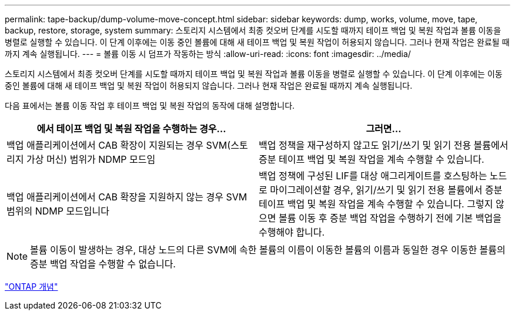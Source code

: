 ---
permalink: tape-backup/dump-volume-move-concept.html 
sidebar: sidebar 
keywords: dump, works, volume, move, tape, backup, restore, storage, system 
summary: 스토리지 시스템에서 최종 컷오버 단계를 시도할 때까지 테이프 백업 및 복원 작업과 볼륨 이동을 병렬로 실행할 수 있습니다. 이 단계 이후에는 이동 중인 볼륨에 대해 새 테이프 백업 및 복원 작업이 허용되지 않습니다. 그러나 현재 작업은 완료될 때까지 계속 실행됩니다. 
---
= 볼륨 이동 시 덤프가 작동하는 방식
:allow-uri-read: 
:icons: font
:imagesdir: ../media/


[role="lead"]
스토리지 시스템에서 최종 컷오버 단계를 시도할 때까지 테이프 백업 및 복원 작업과 볼륨 이동을 병렬로 실행할 수 있습니다. 이 단계 이후에는 이동 중인 볼륨에 대해 새 테이프 백업 및 복원 작업이 허용되지 않습니다. 그러나 현재 작업은 완료될 때까지 계속 실행됩니다.

다음 표에서는 볼륨 이동 작업 후 테이프 백업 및 복원 작업의 동작에 대해 설명합니다.

|===
| 에서 테이프 백업 및 복원 작업을 수행하는 경우... | 그러면... 


 a| 
백업 애플리케이션에서 CAB 확장이 지원되는 경우 SVM(스토리지 가상 머신) 범위가 NDMP 모드임
 a| 
백업 정책을 재구성하지 않고도 읽기/쓰기 및 읽기 전용 볼륨에서 증분 테이프 백업 및 복원 작업을 계속 수행할 수 있습니다.



 a| 
백업 애플리케이션에서 CAB 확장을 지원하지 않는 경우 SVM 범위의 NDMP 모드입니다
 a| 
백업 정책에 구성된 LIF를 대상 애그리게이트를 호스팅하는 노드로 마이그레이션할 경우, 읽기/쓰기 및 읽기 전용 볼륨에서 증분 테이프 백업 및 복원 작업을 계속 수행할 수 있습니다. 그렇지 않으면 볼륨 이동 후 증분 백업 작업을 수행하기 전에 기본 백업을 수행해야 합니다.

|===
[NOTE]
====
볼륨 이동이 발생하는 경우, 대상 노드의 다른 SVM에 속한 볼륨의 이름이 이동한 볼륨의 이름과 동일한 경우 이동한 볼륨의 증분 백업 작업을 수행할 수 없습니다.

====
link:../concepts/index.html["ONTAP 개념"]
